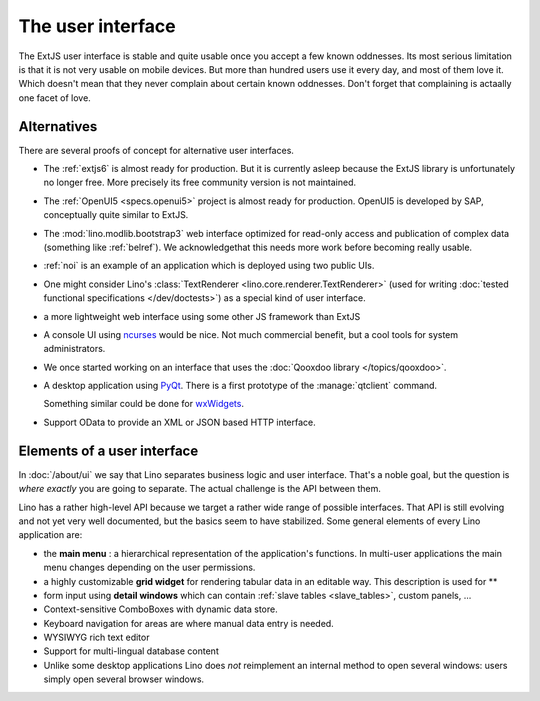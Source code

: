 .. _dev.ui:

==================
The user interface
==================

The ExtJS user interface is stable and quite usable once you accept a
few known oddnesses.  Its most serious limitation is that it is not
very usable on mobile devices.  But more than hundred users use it
every day, and most of them love it.  Which doesn't mean that they
never complain about certain known oddnesses.  Don't forget that
complaining is actaally one facet of love.

Alternatives
============

There are several proofs of concept for alternative user interfaces.

- The :ref:`extjs6` is almost ready for production.  But it is
  currently asleep because the ExtJS library is unfortunately no
  longer free. More precisely its free community version is not
  maintained.
  
- The :ref:`OpenUI5 <specs.openui5>` project is almost ready for
  production.  OpenUI5 is developed by SAP, conceptually quite similar
  to ExtJS.
  
- The :mod:`lino.modlib.bootstrap3` web interface optimized for
  read-only access and publication of complex data (something like
  :ref:`belref`). We acknowledgethat this needs more work before
  becoming really usable.
  
- :ref:`noi` is an example of an application which is deployed using
  two public UIs.

- One might consider Lino's :class:`TextRenderer
  <lino.core.renderer.TextRenderer>` (used for writing :doc:`tested
  functional specifications </dev/doctests>`) as a special kind of
  user interface.

- a more lightweight web interface using some other JS framework than
  ExtJS
  
- A console UI using `ncurses
  <https://en.wikipedia.org/wiki/Ncurses>`_ would be nice.  Not much
  commercial benefit, but a cool tools for system administrators.
  
- We once started working on an interface that uses the :doc:`Qooxdoo
  library </topics/qooxdoo>`.
  
- A desktop application using `PyQt
  <https://en.wikipedia.org/wiki/PyQt>`_.
  There is a first prototype of the :manage:`qtclient` command.

  Something similar could be done for `wxWidgets
  <https://en.wikipedia.org/wiki/WxWidgets>`_.
  
- Support OData to provide an XML or JSON based HTTP interface.

  

Elements of a user interface
============================

In :doc:`/about/ui` we say that Lino separates business logic and user
interface.  That's a noble goal, but the question is *where exactly*
you are going to separate.  The actual challenge is the API between
them.

Lino has a rather high-level API because we target a rather wide range
of possible interfaces.  That API is still evolving and not yet very
well documented, but the basics seem to have stabilized.  Some general
elements of every Lino application are:

- the **main menu** : a hierarchical representation of the
  application's functions.  In multi-user applications the main menu
  changes depending on the user permissions.

- a highly customizable **grid widget** for rendering tabular data in
  an editable way.  This description is used for **

- form input using **detail windows** which can contain :ref:`slave
  tables <slave_tables>`, custom panels, ...

- Context-sensitive ComboBoxes with dynamic data store.

- Keyboard navigation for areas are where manual data entry is needed.

- WYSIWYG rich text editor

- Support for multi-lingual database content

- Unlike some desktop applications Lino does *not* reimplement an
  internal method to open several windows: users simply open several
  browser windows.


